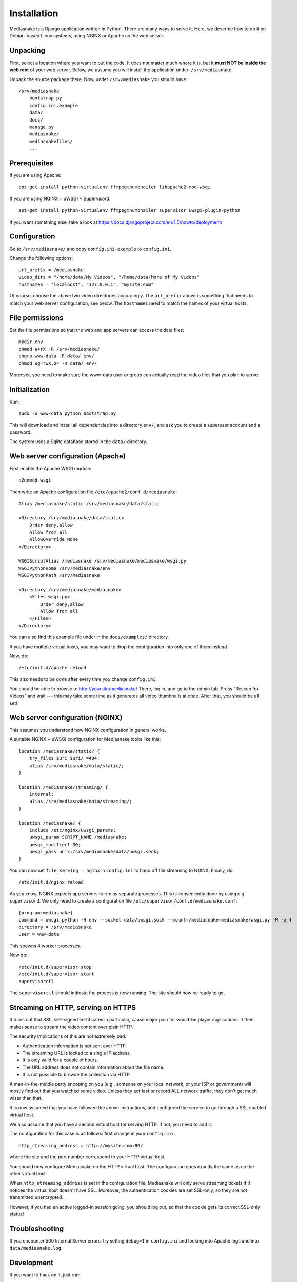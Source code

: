 ============
Installation
============

Mediasnake is a Django application written in Python. There are many
ways to serve it. Here, we describe how to do it on Debian-based Linux
systems, using NGINX or Apache as the web server.


Unpacking
=========

First, select a location where you want to put the code. It does not
matter much where it is, but it **must NOT be inside the web root** of
your web server. Below, we assume you will install the application
under: ``/srv/mediasnake``.

Unpack the source package there. Now, under ``/srv/mediasnake`` you
should have::

    /srv/mediasnake
        bootstrap.py
	config.ini.example
	data/
	docs/
	manage.py
	mediasnake/
	mediasnakefiles/
	...


Prerequisites
=============

If you are using Apache::

    apt-get install python-virtualenv ffmpegthumbnailer libapache2-mod-wsgi

If you are using NGINX + uWSGI + Supervisord::

    apt-get install python-virtualenv ffmpegthumbnailer supervisor uwsgi-plugin-python

If you want something else, take a look at
https://docs.djangoproject.com/en/1.5/howto/deployment/


Configuration
=============

Go to ``/srv/mediasnake/`` and copy ``config.ini.example`` to
``config.ini``.

Change the following options::

    url_prefix = /mediasnake
    video_dirs = "/home/data/My Videos", "/home/data/More of My Videos"
    hostnames = "localhost", "127.0.0.1", "mysite.com"

Of course, choose the above two video directories accordingly.  The
``url_prefix`` above is something that needs to match your web server
configuration, see below.  The ``hostnames`` need to match the names
of your virtual hosts.


File permissions
================

Set the file permissions so that the web and app servers can access
the data files::

    mkdir env
    chmod a+rX -R /srv/mediasnake/
    chgrp www-data -R data/ env/
    chmod ug=rwX,o= -R data/ env/

Moreover, you need to make sure the www-data user or group can
actually read the video files that you plan to serve.


Initialization
==============

Run::

    sudo -u www-data python bootstrap.py

This will download and install all dependencies into a directory
``env/``, and ask you to create a superuser account and a password.

The system uses a Sqlite database stored in the ``data/`` directory.


Web server configuration (Apache)
=================================

First enable the Apache WSGI module::

    a2enmod wsgi

Then write an Apache configuration file ``/etc/apache2/conf.d/mediasnake``::

    Alias /mediasnake/static /srv/mediasnake/data/static

    <Directory /srv/mediasnake/data/static>
        Order deny,allow
        Allow from all
        AllowOverride None
    </Directory>

    WSGIScriptAlias /mediasnake /srv/mediasnake/mediasnake/wsgi.py
    WSGIPythonHome /srv/mediasnake/env
    WSGIPythonPath /srv/mediasnake

    <Directory /srv/mediasnake/mediasnake>
        <Files wsgi.py>
    	    Order deny,allow
    	    Allow from all
        </Files>
    </Directory>

You can also find this example file under in the ``docs/examples/``
directory.

If you have multiple virtual hosts, you may want to drop the
configuration into only one of them instead.

Now, do::

    /etc/init.d/apache reload

This also needs to be done after every time you change ``config.ini``.

You should be able to browse to http://yoursite/mediasnake/ There, log
in, and go to the admin tab. Press "Rescan for Videos" and wait ---
this may take some time as it generates all video thumbnails at once.
After that, you should be all set!


Web server configuration (NGINX)
================================

This assumes you understand how NGINX configuration in general works.

A suitable NGINX + uWSGI configuration for Mediasnake looks like
this::

    location /mediasnake/static/ {
        try_files $uri $uri/ =404;
        alias /srv/mediasnake/data/static/;
    }

    location /mediasnake/streaming/ {
        internal;
        alias /srv/mediasnake/data/streaming/;
    }

    location /mediasnake/ {
        include /etc/nginx/uwsgi_params;
        uwsgi_param SCRIPT_NAME /mediasnake;
        uwsgi_modifier1 30;
        uwsgi_pass unix:/srv/mediasnake/data/uwsgi.sock;
    }

You can now set ``file_serving = nginx`` in ``config.ini`` to hand off
file streaming to NGINX. Finally, do::

    /etc/init.d/nginx reload

As you know, NGINX expects app servers to run as separate
processes. This is conveniently done by using e.g. ``supervisord``. We
only need to create a configuration file
``/etc/supervisor/conf.d/mediasnake.conf``::

    [program:mediasnake]
    command = uwsgi_python -H env --socket data/uwsgi.sock --mount=/mediasnake=mediasnake/wsgi.py -M -p 4
    directory = /srv/mediasnake
    user = www-data

This spawns 4 worker processes.

Now do::

    /etc/init.d/supervisor stop
    /etc/init.d/supervisor start
    supervisorctl

The ``supervisorctl`` should indicate the process is now running. The
site should now be ready to go.


Streaming on HTTP, serving on HTTPS
===================================

It turns out that SSL, self-signed certificates in particular, cause
major pain for would-be player applications. It then makes sense to
stream the video content over plain HTTP.

The security implications of this are not extremely bad:

- Authentication information is not sent over HTTP.
- The streaming URL is locked to a single IP address.
- It is only valid for a couple of hours.
- The URL address does not contain information about the file name.
- It is not possible to browse the collection via HTTP.

A man-in-the-middle party snooping on you (e.g., someone on your local
network, or your ISP or government) will mostly find out that you
watched some video. Unless they act fast or record ALL network traffic,
they don't get much wiser than that.

It is now assumed that you have followed the above instructions, and
configured the service to go through a SSL enabled virtual host.

We also assume that you have a second virtual host for serving HTTP.
If not, you need to add it.

The configuration for this case is as follows: first change in your
``config.ini``::

    http_streaming_address = http://mysite.com:80/

where the site and the port number correspond to your HTTP virtual
host.

You should now configure Mediasnake on the HTTP virtual host. The
configuration goes exactly the same as on the other virtual host.

When ``http_streaming_address`` is set in the configuration file,
Mediasnake will only serve streaming tickets if it notices the virtual
host doesn't have SSL. Moreover, the authentication cookies are set
SSL-only, so they are not transmitted unencrypted.

However, if you had an active logged-in session going, you should log
out, so that the cookie gets its correct SSL-only status!


Troubleshooting
===============

If you encounter 500 Internal Server errors, try setting ``debug=1``
in ``config.ini`` and looking into Apache logs and into
``data/mediasnake.log``.


Development
===========

If you want to hack on it, just run::

    . env/bin/activate
    ./manage.py runserver

Then go read Django documentation from http://djangoproject.com/ if
you haven't already and hack away.
